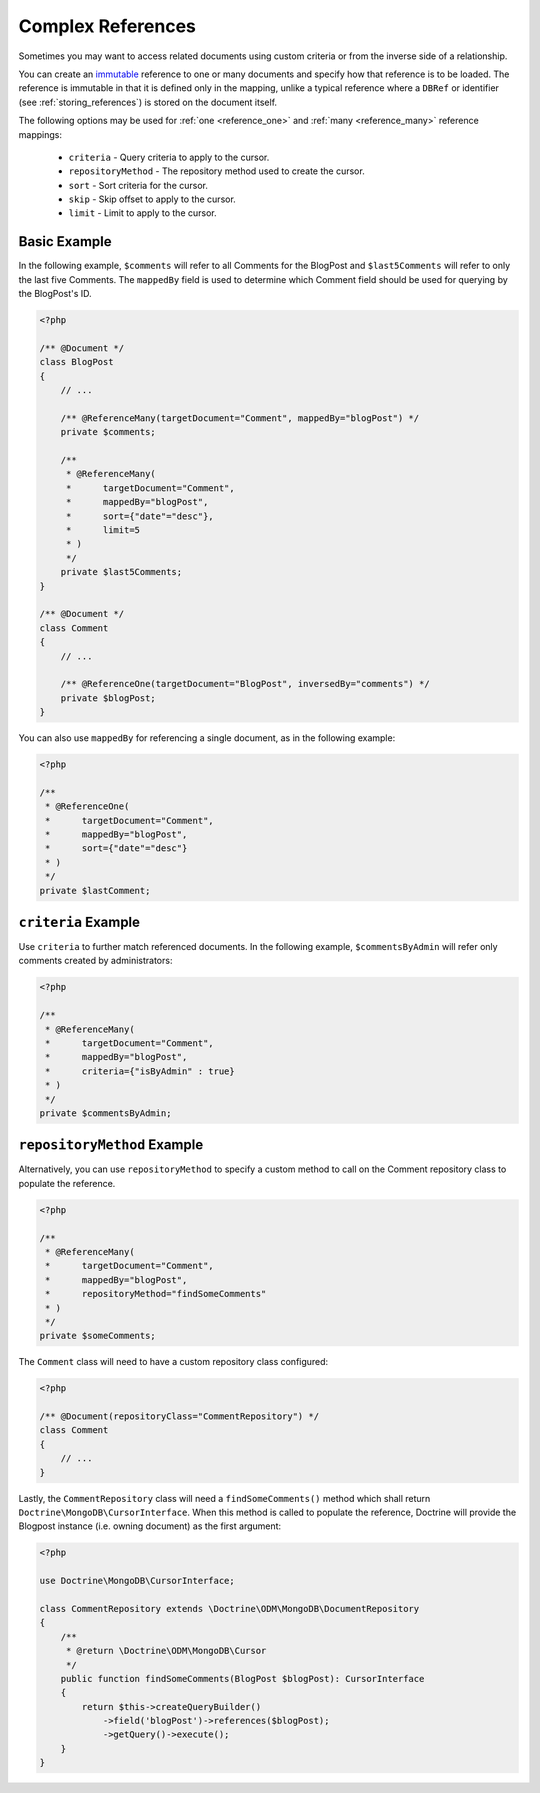 Complex References
==================

Sometimes you may want to access related documents using custom criteria or from
the inverse side of a relationship.

You can create an `immutable`_ reference to one or many documents and specify
how that reference is to be loaded. The reference is immutable in that it is
defined only in the mapping, unlike a typical reference where a ``DBRef`` or
identifier (see :ref:`storing_references`) is stored on the document itself.

The following options may be used for :ref:`one <reference_one>` and
:ref:`many <reference_many>` reference mappings:

 - ``criteria`` - Query criteria to apply to the cursor.
 - ``repositoryMethod`` - The repository method used to create the cursor.
 - ``sort`` - Sort criteria for the cursor.
 - ``skip`` - Skip offset to apply to the cursor.
 - ``limit`` - Limit to apply to the cursor.

Basic Example
-------------

In the following example, ``$comments`` will refer to all Comments for the
BlogPost and ``$last5Comments`` will refer to only the last five Comments. The
``mappedBy`` field is used to determine which Comment field should be used for
querying by the BlogPost's ID.

.. code-block:: php

    <?php

    /** @Document */
    class BlogPost
    {
        // ...

        /** @ReferenceMany(targetDocument="Comment", mappedBy="blogPost") */
        private $comments;

        /**
         * @ReferenceMany(
         *      targetDocument="Comment",
         *      mappedBy="blogPost",
         *      sort={"date"="desc"},
         *      limit=5
         * )
         */
        private $last5Comments;
    }

    /** @Document */
    class Comment
    {
        // ...

        /** @ReferenceOne(targetDocument="BlogPost", inversedBy="comments") */
        private $blogPost;
    }

You can also use ``mappedBy`` for referencing a single document, as in the
following example:

.. code-block:: php

    <?php

    /**
     * @ReferenceOne(
     *      targetDocument="Comment",
     *      mappedBy="blogPost",
     *      sort={"date"="desc"}
     * )
     */
    private $lastComment;

``criteria`` Example
--------------------

Use ``criteria`` to further match referenced documents. In the following
example, ``$commentsByAdmin`` will refer only comments created by
administrators:

.. code-block:: php

    <?php

    /**
     * @ReferenceMany(
     *      targetDocument="Comment",
     *      mappedBy="blogPost",
     *      criteria={"isByAdmin" : true}
     * )
     */
    private $commentsByAdmin;

``repositoryMethod`` Example
----------------------------

Alternatively, you can use ``repositoryMethod`` to specify a custom method to
call on the Comment repository class to populate the reference.

.. code-block:: php

    <?php

    /**
     * @ReferenceMany(
     *      targetDocument="Comment",
     *      mappedBy="blogPost",
     *      repositoryMethod="findSomeComments"
     * )
     */
    private $someComments;

The ``Comment`` class will need to have a custom repository class configured:

.. code-block:: php

    <?php

    /** @Document(repositoryClass="CommentRepository") */
    class Comment
    {
        // ...
    }

Lastly, the ``CommentRepository`` class will need a ``findSomeComments()``
method which shall return ``Doctrine\MongoDB\CursorInterface``. When this method
is called to populate the reference, Doctrine will provide the Blogpost instance
(i.e. owning document) as the first argument:

.. code-block:: php

    <?php

    use Doctrine\MongoDB\CursorInterface;

    class CommentRepository extends \Doctrine\ODM\MongoDB\DocumentRepository
    {
        /**
         * @return \Doctrine\ODM\MongoDB\Cursor
         */
        public function findSomeComments(BlogPost $blogPost): CursorInterface
        {
            return $this->createQueryBuilder()
                ->field('blogPost')->references($blogPost);
                ->getQuery()->execute();
        }
    }

.. _immutable: http://en.wikipedia.org/wiki/Immutable
